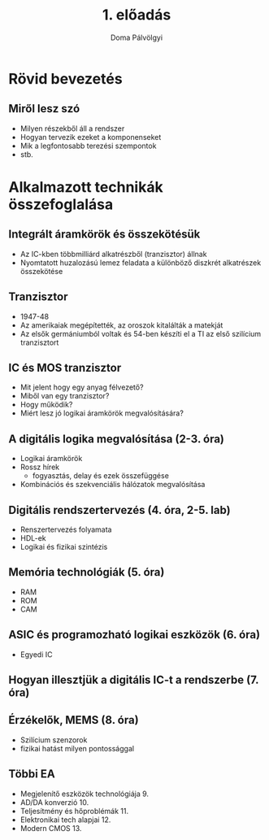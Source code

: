 #+title: 1. előadás
#+author: Doma Pálvölgyi
* Rövid bevezetés
** Miről lesz szó
- Milyen részekből áll a rendszer
- Hogyan tervezik ezeket a komponenseket
- Mik a legfontosabb terezési szempontok
- stb.
* Alkalmazott technikák összefoglalása
** Integrált áramkörök és összekötésük
- Az IC-kben többmilliárd alkatrészből (tranzisztor) állnak
- Nyomtatott huzalozású lemez feladata a különböző diszkrét alkatrészek összekötése
** Tranzisztor
- 1947-48
- Az amerikaiak megépítették, az oroszok kitalálták a matekját
- Az elsők germániumból voltak és 54-ben készíti el a TI az első szilícium tranzisztort
** IC és MOS tranzisztor
- Mit jelent hogy egy anyag félvezető?
- Miből van egy tranzisztor?
- Hogy működik?
- Miért lesz jó logikai áramkörök megvalósítására?
** A digitális logika megvalósítása (2-3. óra)
- Logikai áramkörök
- Rossz hírek
  + fogyasztás, delay és ezek összefüggése
- Kombinációs és szekvenciális hálózatok megvalósítása
** Digitális rendszertervezés (4. óra, 2-5. lab)
- Renszertervezés folyamata
- HDL-ek
- Logikai és fizikai szintézis
** Memória technológiák (5. óra)
- RAM
- ROM
- CAM
** ASIC és programozható logikai eszközök (6. óra)
- Egyedi IC
** Hogyan illesztjük a digitális IC-t a rendszerbe (7. óra)
** Érzékelők, MEMS (8. óra)
- Szilícium szenzorok
- fizikai hatást milyen pontossággal
** Többi EA
- Megjelenítő eszközök technológiája 9.
- AD/DA konverzió 10.
- Teljesítmény és hőproblémák 11.
- Elektronikai tech alapjai 12.
- Modern CMOS 13.
